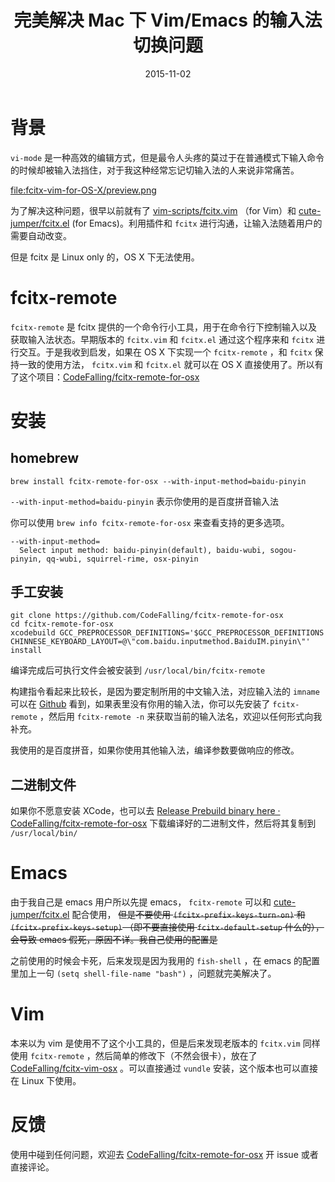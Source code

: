 #+TITLE: 完美解决 Mac 下 Vim/Emacs 的输入法切换问题
#+DATE: 2015-11-02
#+TAGS: tool,project
#+LAYOUT: post
#+CATEGORIES: PROJECT

* 背景
=vi-mode= 是一种高效的编辑方式，但是最令人头疼的莫过于在普通模式下输入命令的时候却被输入法挡住，对于我这种经常忘记切输入法的人来说非常痛苦。

#+ATTR_HTML:  :alt 命令被输入法堵住
file:fcitx-vim-for-OS-X/preview.png

为了解决这种问题，很早以前就有了 [[https://github.com/vim-scripts/fcitx.vim][vim-scripts/fcitx.vim]] （for Vim）和 [[https://github.com/cute-jumper/fcitx.el][cute-jumper/fcitx.el]] (for Emacs)。利用插件和 =fcitx= 进行沟通，让输入法随着用户的需要自动改变。

但是 fcitx 是 Linux only 的，OS X 下无法使用。

* fcitx-remote
=fcitx-remote= 是 fcitx 提供的一个命令行小工具，用于在命令行下控制输入以及获取输入法状态。早期版本的 =fcitx.vim= 和 =fcitx.el= 通过这个程序来和 =fcitx= 进行交互。于是我收到启发，如果在 OS X 下实现一个 =fcitx-remote= ，和 =fcitx= 保持一致的使用方法， =fcitx.vim= 和 =fcitx.el= 就可以在 OS X 直接使用了。所以有了这个项目：[[https://github.com/CodeFalling/fcitx-remote-for-osx][CodeFalling/fcitx-remote-for-osx]]

#+BEGIN_HTML
<!--more-->
#+END_HTML
* 安装
** homebrew
#+BEGIN_SRC shell
brew install fcitx-remote-for-osx --with-input-method=baidu-pinyin
#+END_SRC

=--with-input-method=baidu-pinyin= 表示你使用的是百度拼音输入法

你可以使用 =brew info fcitx-remote-for-osx= 来查看支持的更多选项。

#+BEGIN_EXAMPLE
--with-input-method=
  Select input method: baidu-pinyin(default), baidu-wubi, sogou-pinyin, qq-wubi, squirrel-rime, osx-pinyin
#+END_EXAMPLE

** 手工安装
#+BEGIN_SRC shell
  git clone https://github.com/CodeFalling/fcitx-remote-for-osx
  cd fcitx-remote-for-osx
  xcodebuild GCC_PREPROCESSOR_DEFINITIONS='$GCC_PREPROCESSOR_DEFINITIONS CHINNESE_KEYBOARD_LAYOUT=@\"com.baidu.inputmethod.BaiduIM.pinyin\"' install
#+END_SRC

编译完成后可执行文件会被安装到 =/usr/local/bin/fcitx-remote=

构建指令看起来比较长，是因为要定制所用的中文输入法，对应输入法的 =imname= 可以在 [[https://github.com/CodeFalling/fcitx-remote-for-osx#install][Github]] 看到，如果表里没有你用的输入法，你可以先安装了 =fcitx-remote= ，然后用 =fcitx-remote -n= 来获取当前的输入法名，欢迎以任何形式向我补充。

我使用的是百度拼音，如果你使用其他输入法，编译参数要做响应的修改。
** 二进制文件
如果你不愿意安装 XCode，也可以去 [[https://github.com/CodeFalling/fcitx-remote-for-osx/releases/tag/0.0.1][Release Prebuild binary here · CodeFalling/fcitx-remote-for-osx]] 下载编译好的二进制文件，然后将其复制到 =/usr/local/bin/=
* Emacs
由于我自己是 emacs 用户所以先提 emacs， =fcitx-remote= 可以和 [[https://github.com/cute-jumper/fcitx.el][cute-jumper/fcitx.el]] 配合使用， +但是不要使用 =(fcitx-prefix-keys-turn-on)= 和 =(fcitx-prefix-keys-setup)= （即不要直接使用 =fcitx-default-setup= 什么的），会导致 emacs 假死，原因不详。我自己使用的配置是+

之前使用的时候会卡死，后来发现是因为我用的 =fish-shell= ，在 emacs 的配置里加上一句 =(setq shell-file-name "bash")= ，问题就完美解决了。

* Vim
本来以为 vim 是使用不了这个小工具的，但是后来发现老版本的 =fcitx.vim= 同样使用 =fcitx-remote= ，然后简单的修改下（不然会很卡），放在了 [[https://github.com/CodeFalling/fcitx-vim-osx][CodeFalling/fcitx-vim-osx]] 。可以直接通过 =vundle= 安装，这个版本也可以直接在 Linux 下使用。

* 反馈
使用中碰到任何问题，欢迎去 [[https://github.com/CodeFalling/fcitx-remote-for-osx][CodeFalling/fcitx-remote-for-osx]] 开 issue 或者直接评论。
